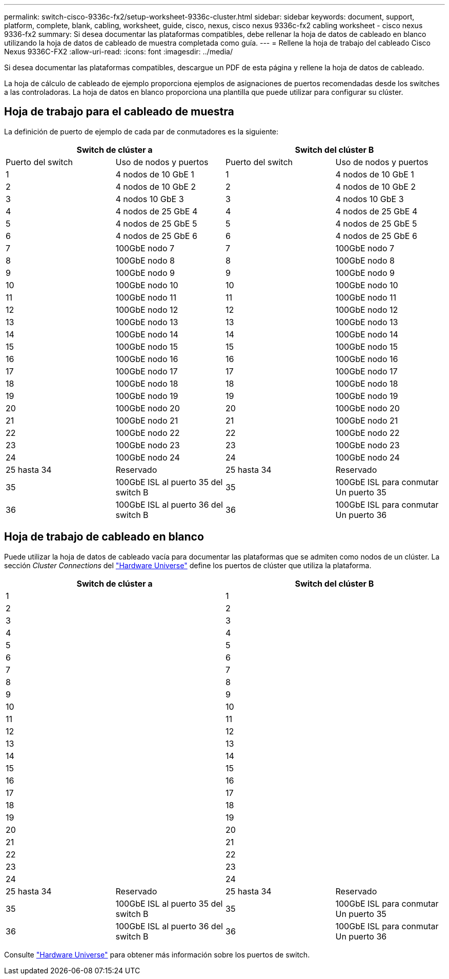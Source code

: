 ---
permalink: switch-cisco-9336c-fx2/setup-worksheet-9336c-cluster.html 
sidebar: sidebar 
keywords: document, support, platform, complete, blank, cabling, worksheet, guide, cisco, nexus, cisco nexus 9336c-fx2 cabling worksheet - cisco nexus 9336-fx2 
summary: Si desea documentar las plataformas compatibles, debe rellenar la hoja de datos de cableado en blanco utilizando la hoja de datos de cableado de muestra completada como guía. 
---
= Rellene la hoja de trabajo del cableado Cisco Nexus 9336C-FX2
:allow-uri-read: 
:icons: font
:imagesdir: ../media/


[role="lead"]
Si desea documentar las plataformas compatibles, descargue un PDF de esta página y rellene la hoja de datos de cableado.

La hoja de cálculo de cableado de ejemplo proporciona ejemplos de asignaciones de puertos recomendadas desde los switches a las controladoras. La hoja de datos en blanco proporciona una plantilla que puede utilizar para configurar su clúster.



== Hoja de trabajo para el cableado de muestra

La definición de puerto de ejemplo de cada par de conmutadores es la siguiente:

[cols="1, 1, 1, 1"]
|===
2+| Switch de clúster a 2+| Switch del clúster B 


| Puerto del switch | Uso de nodos y puertos | Puerto del switch | Uso de nodos y puertos 


 a| 
1
 a| 
4 nodos de 10 GbE 1
 a| 
1
 a| 
4 nodos de 10 GbE 1



 a| 
2
 a| 
4 nodos de 10 GbE 2
 a| 
2
 a| 
4 nodos de 10 GbE 2



 a| 
3
 a| 
4 nodos 10 GbE 3
 a| 
3
 a| 
4 nodos 10 GbE 3



 a| 
4
 a| 
4 nodos de 25 GbE 4
 a| 
4
 a| 
4 nodos de 25 GbE 4



 a| 
5
 a| 
4 nodos de 25 GbE 5
 a| 
5
 a| 
4 nodos de 25 GbE 5



 a| 
6
 a| 
4 nodos de 25 GbE 6
 a| 
6
 a| 
4 nodos de 25 GbE 6



 a| 
7
 a| 
100GbE nodo 7
 a| 
7
 a| 
100GbE nodo 7



 a| 
8
 a| 
100GbE nodo 8
 a| 
8
 a| 
100GbE nodo 8



 a| 
9
 a| 
100GbE nodo 9
 a| 
9
 a| 
100GbE nodo 9



 a| 
10
 a| 
100GbE nodo 10
 a| 
10
 a| 
100GbE nodo 10



 a| 
11
 a| 
100GbE nodo 11
 a| 
11
 a| 
100GbE nodo 11



 a| 
12
 a| 
100GbE nodo 12
 a| 
12
 a| 
100GbE nodo 12



 a| 
13
 a| 
100GbE nodo 13
 a| 
13
 a| 
100GbE nodo 13



 a| 
14
 a| 
100GbE nodo 14
 a| 
14
 a| 
100GbE nodo 14



 a| 
15
 a| 
100GbE nodo 15
 a| 
15
 a| 
100GbE nodo 15



 a| 
16
 a| 
100GbE nodo 16
 a| 
16
 a| 
100GbE nodo 16



 a| 
17
 a| 
100GbE nodo 17
 a| 
17
 a| 
100GbE nodo 17



 a| 
18
 a| 
100GbE nodo 18
 a| 
18
 a| 
100GbE nodo 18



 a| 
19
 a| 
100GbE nodo 19
 a| 
19
 a| 
100GbE nodo 19



 a| 
20
 a| 
100GbE nodo 20
 a| 
20
 a| 
100GbE nodo 20



 a| 
21
 a| 
100GbE nodo 21
 a| 
21
 a| 
100GbE nodo 21



 a| 
22
 a| 
100GbE nodo 22
 a| 
22
 a| 
100GbE nodo 22



 a| 
23
 a| 
100GbE nodo 23
 a| 
23
 a| 
100GbE nodo 23



 a| 
24
 a| 
100GbE nodo 24
 a| 
24
 a| 
100GbE nodo 24



 a| 
25 hasta 34
 a| 
Reservado
 a| 
25 hasta 34
 a| 
Reservado



 a| 
35
 a| 
100GbE ISL al puerto 35 del switch B
 a| 
35
 a| 
100GbE ISL para conmutar Un puerto 35



 a| 
36
 a| 
100GbE ISL al puerto 36 del switch B
 a| 
36
 a| 
100GbE ISL para conmutar Un puerto 36

|===


== Hoja de trabajo de cableado en blanco

Puede utilizar la hoja de datos de cableado vacía para documentar las plataformas que se admiten como nodos de un clúster. La sección _Cluster Connections_ del https://hwu.netapp.com["Hardware Universe"^] define los puertos de clúster que utiliza la plataforma.

[cols="1, 1, 1, 1"]
|===
2+| Switch de clúster a 2+| Switch del clúster B 


 a| 
1
 a| 
 a| 
1
 a| 



 a| 
2
 a| 
 a| 
2
 a| 



 a| 
3
 a| 
 a| 
3
 a| 



 a| 
4
 a| 
 a| 
4
 a| 



 a| 
5
 a| 
 a| 
5
 a| 



 a| 
6
 a| 
 a| 
6
 a| 



 a| 
7
 a| 
 a| 
7
 a| 



 a| 
8
 a| 
 a| 
8
 a| 



 a| 
9
 a| 
 a| 
9
 a| 



 a| 
10
 a| 
 a| 
10
 a| 



 a| 
11
 a| 
 a| 
11
 a| 



 a| 
12
 a| 
 a| 
12
 a| 



 a| 
13
 a| 
 a| 
13
 a| 



 a| 
14
 a| 
 a| 
14
 a| 



 a| 
15
 a| 
 a| 
15
 a| 



 a| 
16
 a| 
 a| 
16
 a| 



 a| 
17
 a| 
 a| 
17
 a| 



 a| 
18
 a| 
 a| 
18
 a| 



 a| 
19
 a| 
 a| 
19
 a| 



 a| 
20
 a| 
 a| 
20
 a| 



 a| 
21
 a| 
 a| 
21
 a| 



 a| 
22
 a| 
 a| 
22
 a| 



 a| 
23
 a| 
 a| 
23
 a| 



 a| 
24
 a| 
 a| 
24
 a| 



 a| 
25 hasta 34
 a| 
Reservado
 a| 
25 hasta 34
 a| 
Reservado



 a| 
35
 a| 
100GbE ISL al puerto 35 del switch B
 a| 
35
 a| 
100GbE ISL para conmutar Un puerto 35



 a| 
36
 a| 
100GbE ISL al puerto 36 del switch B
 a| 
36
 a| 
100GbE ISL para conmutar Un puerto 36

|===
Consulte https://hwu.netapp.com/Switch/Index["Hardware Universe"] para obtener más información sobre los puertos de switch.
